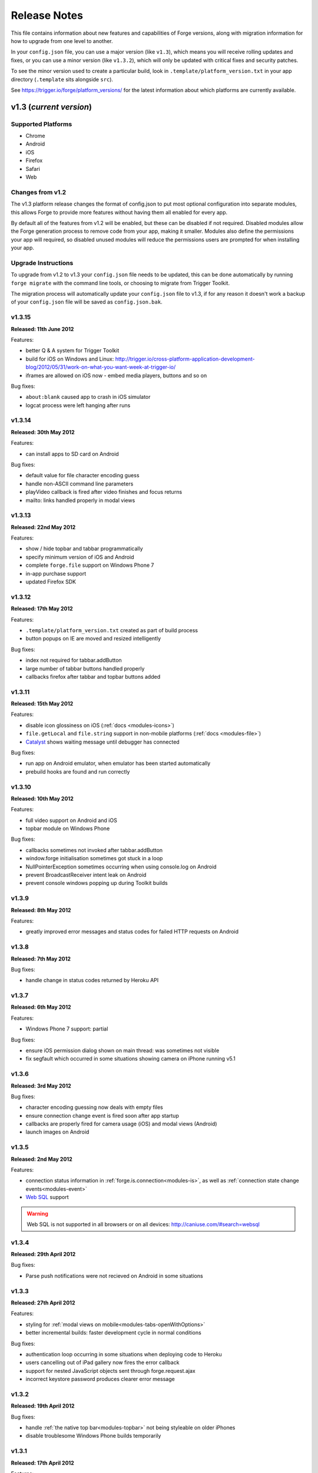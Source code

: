 .. _release-notes:

Release Notes
===============================================================================

This file contains information about new features and capabilities of Forge versions, along with migration information for how to upgrade from one level to another.

In your ``config.json`` file, you can use a major version (like ``v1.3``), which means you will receive rolling updates and fixes, or you can use a minor version (like ``v1.3.2``), which will only be updated with critical fixes and security patches.

To see the minor version used to create a particular build, look in ``.template/platform_version.txt`` in your app directory (``.template`` sits alongside ``src``).

See https://trigger.io/forge/platform_versions/ for the latest information about which platforms are currently available.

.. _release-notes-v1.3:

v1.3 (*current version*)
-------------------------------------------------------------------------------

Supported Platforms
~~~~~~~~~~~~~~~~~~~~~~~~~~~~~~~~~~~~~~~~~~~~~~~~~~~~~~~~~~~~~~~~~~~~~~~~~~~~~~~
* Chrome
* Android
* iOS
* Firefox
* Safari
* Web

Changes from v1.2
~~~~~~~~~~~~~~~~~

The v1.3 platform release changes the format of config.json to put most optional configuration into separate modules, this allows Forge to provide more features without having them all enabled for every app.

By default all of the features from v1.2 will be enabled, but these can be disabled if not required. Disabled modules allow the Forge generation process to remove code from your app, making it smaller. Modules also define the permissions your app will required, so disabled unused modules will reduce the permissions users are prompted for when installing your app.

.. _upgrade-1.3:

Upgrade Instructions
~~~~~~~~~~~~~~~~~~~~

To upgrade from v1.2 to v1.3 your ``config.json`` file needs to be updated, this can be done automatically by running ``forge migrate`` with the command line tools, or choosing to migrate from Trigger Toolkit.

The migration process will automatically update your ``config.json`` file to v1.3, if for any reason it doesn't work a backup of your ``config.json`` file will be saved as ``config.json.bak``.

v1.3.15
~~~~~~~~~~~~~~~~~~~~~~~~~~~~~~~~~~~~~~~~~~~~~~~~~~~~~~~~~~~~~~~~~~~~~~~~~~~~~~~~
**Released: 11th June 2012**

Features:

- better Q & A system for Trigger Toolkit
- build for iOS on Windows and Linux: http://trigger.io/cross-platform-application-development-blog/2012/05/31/work-on-what-you-want-week-at-trigger-io/
- iframes are allowed on iOS now - embed media players, buttons and so on

Bug fixes:

- ``about:blank`` caused app to crash in iOS simulator
- logcat process were left hanging after runs

v1.3.14
~~~~~~~~~~~~~~~~~~~~~~~~~~~~~~~~~~~~~~~~~~~~~~~~~~~~~~~~~~~~~~~~~~~~~~~~~~~~~~~~
**Released: 30th May 2012**

Features:

- can install apps to SD card on Android

Bug fixes:

- default value for file character encoding guess
- handle non-ASCII command line parameters
- playVideo callback is fired after video finishes and focus returns
- mailto: links handled properly in modal views

v1.3.13
~~~~~~~~~~~~~~~~~~~~~~~~~~~~~~~~~~~~~~~~~~~~~~~~~~~~~~~~~~~~~~~~~~~~~~~~~~~~~~~~
**Released: 22nd May 2012**

Features:

- show / hide topbar and tabbar programmatically
- specify minimum version of iOS and Android
- complete ``forge.file`` support on Windows Phone 7
- in-app purchase support
- updated Firefox SDK

v1.3.12
~~~~~~~~~~~~~~~~~~~~~~~~~~~~~~~~~~~~~~~~~~~~~~~~~~~~~~~~~~~~~~~~~~~~~~~~~~~~~~~~
**Released: 17th May 2012**

Features:

- ``.template/platform_version.txt`` created as part of build process
- button popups on IE are moved and resized intelligently

Bug fixes:

- index not required for tabbar.addButton
- large number of tabbar buttons handled properly
- callbacks firefox after tabbar and topbar buttons added

v1.3.11
~~~~~~~~~~~~~~~~~~~~~~~~~~~~~~~~~~~~~~~~~~~~~~~~~~~~~~~~~~~~~~~~~~~~~~~~~~~~~~~~
**Released: 15th May 2012**

Features:

- disable icon glossiness on iOS (:ref:`docs <modules-icons>`)
- ``file.getLocal`` and ``file.string`` support in non-mobile platforms (:ref:`docs <modules-file>`)
- `Catalyst <http://trigger.io/catalyst/>`_ shows waiting message until debugger has connected

Bug fixes:

- run app on Android emulator, when emulator has been started automatically
- prebuild hooks are found and run correctly

v1.3.10
~~~~~~~~~~~~~~~~~~~~~~~~~~~~~~~~~~~~~~~~~~~~~~~~~~~~~~~~~~~~~~~~~~~~~~~~~~~~~~~~
**Released: 10th May 2012**

Features:

- full video support on Android and iOS
- topbar module on Windows Phone

Bug fixes:

- callbacks sometimes not invoked after tabbar.addButton
- window.forge initialisation sometimes got stuck in a loop
- NullPointerException sometimes occurring when using console.log on Android
- prevent BroadcastReceiver intent leak on Android
- prevent console windows popping up during Toolkit builds

v1.3.9
~~~~~~~~~~~~~~~~~~~~~~~~~~~~~~~~~~~~~~~~~~~~~~~~~~~~~~~~~~~~~~~~~~~~~~~~~~~~~~~~
**Released: 8th May 2012**

Features:

- greatly improved error messages and status codes for failed HTTP requests on Android

v1.3.8
~~~~~~~~~~~~~~~~~~~~~~~~~~~~~~~~~~~~~~~~~~~~~~~~~~~~~~~~~~~~~~~~~~~~~~~~~~~~~~~~
**Released: 7th May 2012**

Bug fixes:

- handle change in status codes returned by Heroku API

v1.3.7
~~~~~~~~~~~~~~~~~~~~~~~~~~~~~~~~~~~~~~~~~~~~~~~~~~~~~~~~~~~~~~~~~~~~~~~~~~~~~~~~
**Released: 6th May 2012**

Features:

- Windows Phone 7 support: partial

Bug fixes:

- ensure iOS permission dialog shown on main thread: was sometimes not visible
- fix segfault which occurred in some situations showing camera on iPhone running v5.1

v1.3.6
~~~~~~~~~~~~~~~~~~~~~~~~~~~~~~~~~~~~~~~~~~~~~~~~~~~~~~~~~~~~~~~~~~~~~~~~~~~~~~~~
**Released: 3rd May 2012**

Bug fixes:

- character encoding guessing now deals with empty files
- ensure connection change event is fired soon after app startup
- callbacks are properly fired for camera usage (iOS) and modal views (Android)
- launch images on Android

v1.3.5
~~~~~~~~~~~~~~~~~~~~~~~~~~~~~~~~~~~~~~~~~~~~~~~~~~~~~~~~~~~~~~~~~~~~~~~~~~~~~~~~
**Released: 2nd May 2012**

Features:

- connection status information in :ref:`forge.is.connection<modules-is>`, as well as :ref:`connection state change events<modules-event>`
- `Web SQL <http://www.w3.org/TR/webdatabase/>`_ support

.. warning:: Web SQL is not supported in all browsers or on all devices: http://caniuse.com/#search=websql

v1.3.4
~~~~~~~~~~~~~~~~~~~~~~~~~~~~~~~~~~~~~~~~~~~~~~~~~~~~~~~~~~~~~~~~~~~~~~~~~~~~~~~~
**Released: 29th April 2012**

Bug fixes:

- Parse push notifications were not recieved on Android in some situations

v1.3.3
~~~~~~~~~~~~~~~~~~~~~~~~~~~~~~~~~~~~~~~~~~~~~~~~~~~~~~~~~~~~~~~~~~~~~~~~~~~~~~~~
**Released: 27th April 2012**

Features:

- styling for :ref:`modal views on mobile<modules-tabs-openWithOptions>`
- better incremental builds: faster development cycle in normal conditions

Bug fixes:

- authentication loop occurring in some situations when deploying code to Heroku
- users cancelling out of iPad gallery now fires the error callback
- support for nested JavaScript objects sent through forge.request.ajax
- incorrect keystore password produces clearer error message

v1.3.2
~~~~~~~~~~~~~~~~~~~~~~~~~~~~~~~~~~~~~~~~~~~~~~~~~~~~~~~~~~~~~~~~~~~~~~~~~~~~~~~~
**Released: 19th April 2012**

Bug fixes:

- handle :ref:`the native top bar<modules-topbar>` not being styleable on older iPhones
- disable troublesome Windows Phone builds temporarily

v1.3.1
~~~~~~~~~~~~~~~~~~~~~~~~~~~~~~~~~~~~~~~~~~~~~~~~~~~~~~~~~~~~~~~~~~~~~~~~~~~~~~~~
**Released: 17th April 2012**

Features:

- :ref:`pre-build hooks<tools-hooks>`
- re-use server-side builds, improving ``forge build`` performance

Bug fixes:

- correct usage of ``homepage``, ``update_url``, ``author`` and ``icons`` entries from your config.json in various browser extension manifests
- quitting Android 2.1 app with the back button was causing app crash
- push notifications with Parse on iOS were not enabled properly
- process suspended while looking for Android device on Linux
- better handling of location permission denied after image capture on iOS

v1.3.0
~~~~~~~~~~~~~~~~~~~~~~~~~~~~~~~~~~~~~~~~~~~~~~~~~~~~~~~~~~~~~~~~~~~~~~~~~~~~~~~~
**Released: 5th April 2012**

Features:

- :ref:`button module <modules-button>` on IE
- ``getLocal`` function in :ref:`file module <modules-file>`
- native bar at bottom of app: :ref:`tabbar module <modules-tabbar>`
- ask for the minimum set of required permissions on Android

.. _release-notes-v1.2:

v1.2 (*previous version*)
-------------------------------------------------------------------------------

Supported Platforms
~~~~~~~~~~~~~~~~~~~~~~~~~~~~~~~~~~~~~~~~~~~~~~~~~~~~~~~~~~~~~~~~~~~~~~~~~~~~~~~
* Chrome
* Android
* Firefox
* iOS
* Web

v1.2.4
~~~~~~~~~~~~~~~~~~~~~~~~~~~~~~~~~~~~~~~~~~~~~~~~~~~~~~~~~~~~~~~~~~~~~~~~~~~~~~~~
**Released: 27th April 2012**
